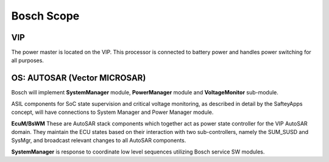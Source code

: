 Bosch Scope
===========

VIP
---

The power master is located on the VIP. This processor is connected to battery power and handles power switching for all purposes.

OS: AUTOSAR (Vector MICROSAR)
-----------------------------

Bosch will implement **SystemManager** module, **PowerManager** module and **VoltageMonitor** sub-module. 

ASIL components for SoC state supervision and critical voltage monitoring, as described in detail by the SafteyApps concept, will have connections to System Manager and Power Manager module.

**EcuM/BsWM** These are AutoSAR stack components which together act as power state controller for the VIP AutoSAR domain. They maintain the ECU states based on their interaction with two sub-controllers, namely the SUM_SUSD and SysMgr, and broadcast relevant changes to all AutoSAR components. 

**SystemManager** is response to coordinate low level sequences utilizing Bosch service SW modules.

